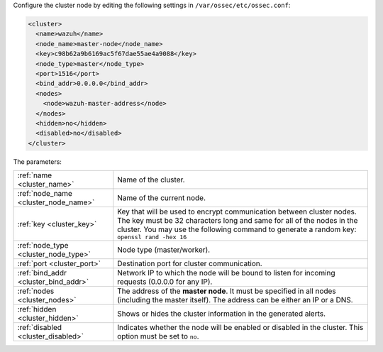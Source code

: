 .. Copyright (C) 2021 Wazuh, Inc.

Configure the cluster node by editing the following settings in ``/var/ossec/etc/ossec.conf``:

.. code-block:: xml

  <cluster>
    <name>wazuh</name>
    <node_name>master-node</node_name>
    <key>c98b62a9b6169ac5f67dae55ae4a9088</key>
    <node_type>master</node_type>
    <port>1516</port>
    <bind_addr>0.0.0.0</bind_addr>
    <nodes>
      <node>wazuh-master-address</node>
    </nodes>
    <hidden>no</hidden>
    <disabled>no</disabled>
  </cluster>

The parameters:

+-------------------------------------+---------------------------------------------------------------------------------------------------------------------------------------------------------------------------------------------------------------------------------------------+
|:ref:`name <cluster_name>`           | Name of the cluster.                                                                                                                                                                                                                        |
+-------------------------------------+---------------------------------------------------------------------------------------------------------------------------------------------------------------------------------------------------------------------------------------------+
|:ref:`node_name <cluster_node_name>` | Name of the current node.                                                                                                                                                                                                                   |
+-------------------------------------+---------------------------------------------------------------------------------------------------------------------------------------------------------------------------------------------------------------------------------------------+
|:ref:`key <cluster_key>`             | Key that will be used to encrypt communication between cluster nodes. The key must be 32 characters long and same for all of the nodes in the cluster. You may use the following command to generate a random key: ``openssl rand -hex 16`` |
+-------------------------------------+---------------------------------------------------------------------------------------------------------------------------------------------------------------------------------------------------------------------------------------------+
|:ref:`node_type <cluster_node_type>` | Node type (master/worker).                                                                                                                                                                                                                  |
+-------------------------------------+---------------------------------------------------------------------------------------------------------------------------------------------------------------------------------------------------------------------------------------------+
|:ref:`port <cluster_port>`           | Destination port for cluster communication.                                                                                                                                                                                                 |
+-------------------------------------+---------------------------------------------------------------------------------------------------------------------------------------------------------------------------------------------------------------------------------------------+
|:ref:`bind_addr <cluster_bind_addr>` | Network IP to which the node will be bound to listen for incoming requests (0.0.0.0 for any IP).                                                                                                                                            |
+-------------------------------------+---------------------------------------------------------------------------------------------------------------------------------------------------------------------------------------------------------------------------------------------+
|:ref:`nodes <cluster_nodes>`         | The address of the **master node**. It must be specified in all nodes (including the master itself). The address can be either an IP or a DNS.                                                                                              |
+-------------------------------------+---------------------------------------------------------------------------------------------------------------------------------------------------------------------------------------------------------------------------------------------+
|:ref:`hidden <cluster_hidden>`       | Shows or hides the cluster information in the generated alerts.                                                                                                                                                                             |
+-------------------------------------+---------------------------------------------------------------------------------------------------------------------------------------------------------------------------------------------------------------------------------------------+
|:ref:`disabled <cluster_disabled>`   | Indicates whether the node will be enabled or disabled in the cluster. This option must be set to ``no``.                                                                                                                                   |
+-------------------------------------+---------------------------------------------------------------------------------------------------------------------------------------------------------------------------------------------------------------------------------------------+

.. End of include file
